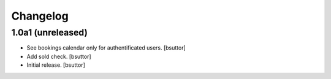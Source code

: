 Changelog
=========


1.0a1 (unreleased)
------------------

- See bookings calendar only for authentificated users.
  [bsuttor]

- Add sold check.
  [bsuttor]

- Initial release.
  [bsuttor]


